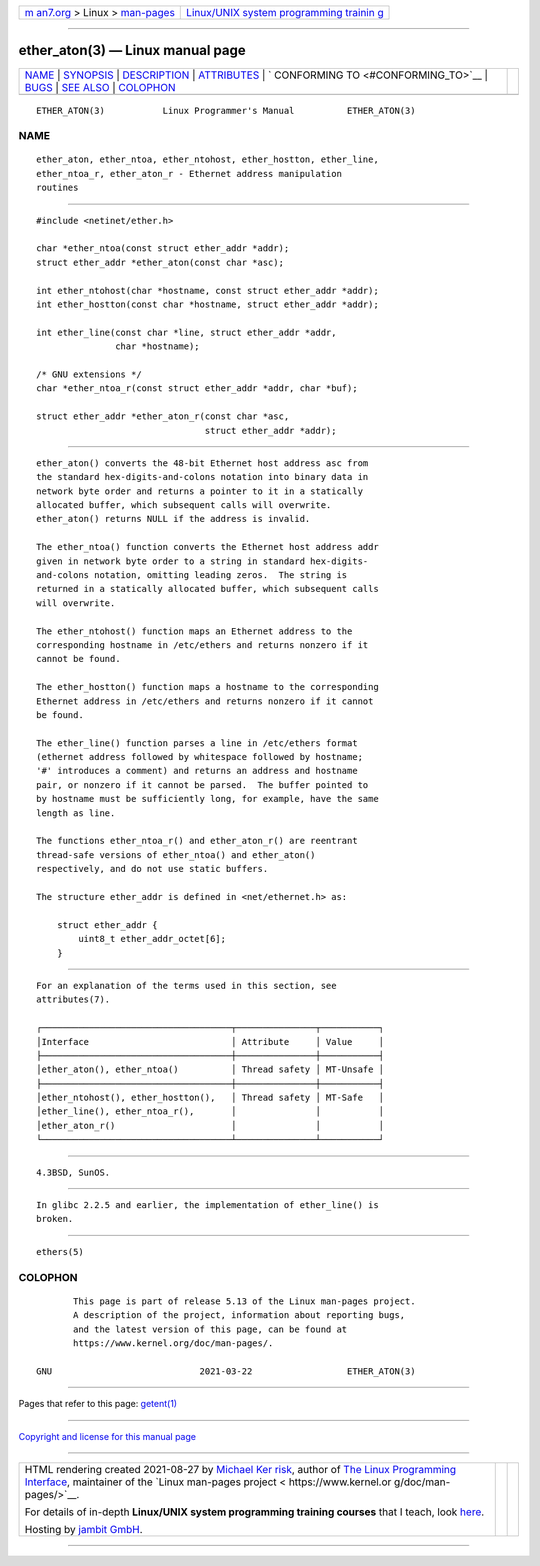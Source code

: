 .. container:: page-top

.. container:: nav-bar

   +----------------------------------+----------------------------------+
   | `m                               | `Linux/UNIX system programming   |
   | an7.org <../../../index.html>`__ | trainin                          |
   | > Linux >                        | g <http://man7.org/training/>`__ |
   | `man-pages <../index.html>`__    |                                  |
   +----------------------------------+----------------------------------+

--------------

ether_aton(3) — Linux manual page
=================================

+-----------------------------------+-----------------------------------+
| `NAME <#NAME>`__ \|               |                                   |
| `SYNOPSIS <#SYNOPSIS>`__ \|       |                                   |
| `DESCRIPTION <#DESCRIPTION>`__ \| |                                   |
| `ATTRIBUTES <#ATTRIBUTES>`__ \|   |                                   |
| `                                 |                                   |
| CONFORMING TO <#CONFORMING_TO>`__ |                                   |
| \| `BUGS <#BUGS>`__ \|            |                                   |
| `SEE ALSO <#SEE_ALSO>`__ \|       |                                   |
| `COLOPHON <#COLOPHON>`__          |                                   |
+-----------------------------------+-----------------------------------+
| .. container:: man-search-box     |                                   |
+-----------------------------------+-----------------------------------+

::

   ETHER_ATON(3)           Linux Programmer's Manual          ETHER_ATON(3)

NAME
-------------------------------------------------

::

          ether_aton, ether_ntoa, ether_ntohost, ether_hostton, ether_line,
          ether_ntoa_r, ether_aton_r - Ethernet address manipulation
          routines


---------------------------------------------------------

::

          #include <netinet/ether.h>

          char *ether_ntoa(const struct ether_addr *addr);
          struct ether_addr *ether_aton(const char *asc);

          int ether_ntohost(char *hostname, const struct ether_addr *addr);
          int ether_hostton(const char *hostname, struct ether_addr *addr);

          int ether_line(const char *line, struct ether_addr *addr,
                         char *hostname);

          /* GNU extensions */
          char *ether_ntoa_r(const struct ether_addr *addr, char *buf);

          struct ether_addr *ether_aton_r(const char *asc,
                                          struct ether_addr *addr);


---------------------------------------------------------------

::

          ether_aton() converts the 48-bit Ethernet host address asc from
          the standard hex-digits-and-colons notation into binary data in
          network byte order and returns a pointer to it in a statically
          allocated buffer, which subsequent calls will overwrite.
          ether_aton() returns NULL if the address is invalid.

          The ether_ntoa() function converts the Ethernet host address addr
          given in network byte order to a string in standard hex-digits-
          and-colons notation, omitting leading zeros.  The string is
          returned in a statically allocated buffer, which subsequent calls
          will overwrite.

          The ether_ntohost() function maps an Ethernet address to the
          corresponding hostname in /etc/ethers and returns nonzero if it
          cannot be found.

          The ether_hostton() function maps a hostname to the corresponding
          Ethernet address in /etc/ethers and returns nonzero if it cannot
          be found.

          The ether_line() function parses a line in /etc/ethers format
          (ethernet address followed by whitespace followed by hostname;
          '#' introduces a comment) and returns an address and hostname
          pair, or nonzero if it cannot be parsed.  The buffer pointed to
          by hostname must be sufficiently long, for example, have the same
          length as line.

          The functions ether_ntoa_r() and ether_aton_r() are reentrant
          thread-safe versions of ether_ntoa() and ether_aton()
          respectively, and do not use static buffers.

          The structure ether_addr is defined in <net/ethernet.h> as:

              struct ether_addr {
                  uint8_t ether_addr_octet[6];
              }


-------------------------------------------------------------

::

          For an explanation of the terms used in this section, see
          attributes(7).

          ┌────────────────────────────────────┬───────────────┬───────────┐
          │Interface                           │ Attribute     │ Value     │
          ├────────────────────────────────────┼───────────────┼───────────┤
          │ether_aton(), ether_ntoa()          │ Thread safety │ MT-Unsafe │
          ├────────────────────────────────────┼───────────────┼───────────┤
          │ether_ntohost(), ether_hostton(),   │ Thread safety │ MT-Safe   │
          │ether_line(), ether_ntoa_r(),       │               │           │
          │ether_aton_r()                      │               │           │
          └────────────────────────────────────┴───────────────┴───────────┘


-------------------------------------------------------------------

::

          4.3BSD, SunOS.


-------------------------------------------------

::

          In glibc 2.2.5 and earlier, the implementation of ether_line() is
          broken.


---------------------------------------------------------

::

          ethers(5)

COLOPHON
---------------------------------------------------------

::

          This page is part of release 5.13 of the Linux man-pages project.
          A description of the project, information about reporting bugs,
          and the latest version of this page, can be found at
          https://www.kernel.org/doc/man-pages/.

   GNU                            2021-03-22                  ETHER_ATON(3)

--------------

Pages that refer to this page: `getent(1) <../man1/getent.1.html>`__

--------------

`Copyright and license for this manual
page <../man3/ether_aton.3.license.html>`__

--------------

.. container:: footer

   +-----------------------+-----------------------+-----------------------+
   | HTML rendering        |                       | |Cover of TLPI|       |
   | created 2021-08-27 by |                       |                       |
   | `Michael              |                       |                       |
   | Ker                   |                       |                       |
   | risk <https://man7.or |                       |                       |
   | g/mtk/index.html>`__, |                       |                       |
   | author of `The Linux  |                       |                       |
   | Programming           |                       |                       |
   | Interface <https:     |                       |                       |
   | //man7.org/tlpi/>`__, |                       |                       |
   | maintainer of the     |                       |                       |
   | `Linux man-pages      |                       |                       |
   | project <             |                       |                       |
   | https://www.kernel.or |                       |                       |
   | g/doc/man-pages/>`__. |                       |                       |
   |                       |                       |                       |
   | For details of        |                       |                       |
   | in-depth **Linux/UNIX |                       |                       |
   | system programming    |                       |                       |
   | training courses**    |                       |                       |
   | that I teach, look    |                       |                       |
   | `here <https://ma     |                       |                       |
   | n7.org/training/>`__. |                       |                       |
   |                       |                       |                       |
   | Hosting by `jambit    |                       |                       |
   | GmbH                  |                       |                       |
   | <https://www.jambit.c |                       |                       |
   | om/index_en.html>`__. |                       |                       |
   +-----------------------+-----------------------+-----------------------+

--------------

.. container:: statcounter

   |Web Analytics Made Easy - StatCounter|

.. |Cover of TLPI| image:: https://man7.org/tlpi/cover/TLPI-front-cover-vsmall.png
   :target: https://man7.org/tlpi/
.. |Web Analytics Made Easy - StatCounter| image:: https://c.statcounter.com/7422636/0/9b6714ff/1/
   :class: statcounter
   :target: https://statcounter.com/

